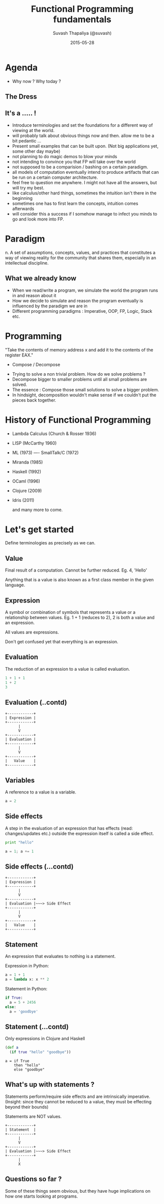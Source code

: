 #+TITLE:  Functional Programming fundamentals
#+AUTHOR: Suvash Thapaliya (@suvash)
#+DATE:   2015-05-28
#+EMAIL:  hi@suva.sh

#+OPTIONS: toc:nil num:nil

#+REVEAL_THEME: white

* Agenda

#+BEGIN_NOTES
- Why now ? Why today ?
#+END_NOTES

** The Dress
[[./images/thedress.jpg]]

** It's a ..... !

[[./images/duck_rabbit.jpg]]

#+BEGIN_NOTES
- Introduce terminologies and set the foundations for a different way of viewing at the world.
- will probably talk about obvious things now and then. allow me to be a bit pedantic ...
- Present small examples that can be built upon. (Not big applications yet, some other day maybe)
- not planning to do magic demos to blow your minds
- not intending to convince you that FP will take over the world
- not supposed to be a comparision / bashing on a certain paradigm.
- all models of computation eventually intend to produce artifacts that can be run on a certain computer architecture.
- feel free to question me anywhere. I might not have all the answers, but will try my best.
- like calculus/other hard things, sometimes the intuition isn't there in the beginning
- sometimes one has to first learn the concepts, intuition comes afterwards
- will consider this a success if I somehow manage to infect you minds to go and look more into FP.
#+END_NOTES

* Paradigm

n. A set of assumptions, concepts, values, and practices that
constitutes a way of viewing reality for the community that shares
them, especially in an intellectual discipline.

** What we already know

#+ATTR_HTML: :width 40% :height 40%
[[./images/oleg_shuplyak.jpg]]

#+BEGIN_NOTES
- When we read/write a program, we simulate the world the program runs in and reason about it
- How we decide to simulate and reason the program eventually is influenced by the paradigm we are in
- Different programming paradigms : Imperative, OOP, FP, Logic, Stack etc.
#+END_NOTES

* Programming

"Take the contents of memory address x and add it to the contents of the register EAX."

- Compose / Decompose

#+BEGIN_NOTES
- Trying to solve a non trivial problem. How do we solve problems ?
- Decompose bigger to smaller problems until all small problems are solved.
- The essence : Compose those small solutions to solve a bigger problem.
- In hindsight, decomposition wouldn't make sense if we couldn't put the pieces back together.
#+END_NOTES

* History of Functional Programming

- Lambda Calculus (Church & Rosser 1936)
- LISP (McCarthy 1960)
- ML (1973) ---- SmallTalk/C (1972)
- Miranda (1985)
- Haskell (1992)
- OCaml (1996)
- Clojure (2009)
- Idris (2011)

  and many more to come.

* Let's get started

Define terminologies as precisely as we can.

** Value

Final result of a computation. Cannot be further reduced.
Eg. 4, 'Hello'

#+BEGIN_NOTES
Anything that is a value is also known as a first class member in the given language.
#+END_NOTES

** Expression

A symbol or combination of symbols that represents a value or a relationship between values.
Eg. 1 + 1 (reduces to 2), 2 is both a value and an expression.

All values are expressions.

#+BEGIN_NOTES
Don't get confused yet that everything is an expression.
#+END_NOTES

** Evaluation

The reduction of an expression to a value is called evaluation.

#+BEGIN_SRC python
1 + 1 + 1
1 + 2
3
#+END_SRC

** Evaluation (..contd)

#+BEGIN_EXAMPLE
+------------+
| Expression |
+------------+
      |
      V
+------------+
| Evaluation |
+------------+
      |
      V
+------------+
|   Value    |
+------------+
#+END_EXAMPLE

** Variables
A reference to a value is a variable.

#+BEGIN_SRC python
a = 2
#+END_SRC

** Side effects
A step in the evaluation of an expression that has effects (read: changes/updates etc.) outside the expression itself is called a side effect.

#+BEGIN_SRC python
print "hello"

a = 1; a += 1
#+END_SRC

** Side effects (...contd)

#+BEGIN_EXAMPLE
+------------+
| Expression |
+------------+
      |
      V
+------------+
| Evaluation |~~~> Side Effect
+------------+
      |
      V
+------------+
|   Value    |
+------------+
#+END_EXAMPLE

** Statement
An expression that evaluates to nothing is a statement.

Expression in Python:
#+BEGIN_SRC python
a = 1 + 1
a = lambda x: x ** 2
#+END_SRC

Statement in Python:
#+BEGIN_SRC python
if True:
  a = 5 + 2456
else:
  a = 'goodbye'
#+END_SRC

** Statement (...contd)
Only expressions in Clojure and Haskell

#+BEGIN_SRC clojure
(def a
  (if true "hello" "goodbye"))
#+END_SRC

#+BEGIN_SRC
a = if True
    then "hello"
    else "goodbye"
#+END_SRC

** What's up with statements ?

Statements perform/require side effects and are intrinsically imperative.
(Insight: since they cannot be reduced to a value, they must be effecting beyond their bounds)

Statements are NOT values.

#+BEGIN_EXAMPLE
+------------+
| Statement  |
+------------+
      |
      V
+------------+
| Evaluation |~~~> Side Effect
+------------+
      |
      X
#+END_EXAMPLE


** Questions so far ?

Some of these things seem obvious, but they have huge implications on how one starts looking at programs.

Especially how side effects differentiate expressions/values from statements, as this is really the foundation that functional programming builds upon.

* Hello Functions !

Simply a mapping of a set of values(aka domain) to another set of values(aka codomain).

[[./images/function.png]]

** Function
A function is an abstraction over expression, where one or several values in the expression are replaced by variables.


#+BEGIN_SRC python
3 + 1
4 + 1
5 + 1

def inc (x):
  return x + 1
#+END_SRC

** Anonymous Function
It is simply a function without a name.

#+BEGIN_SRC python
lambda x: x + 1
#+END_SRC

#+BEGIN_SRC
\x -> x + 1
#+END_SRC

** Free vs. bound variables & Closures
A variable that is not bound in a given expression is a free variable.
The values for these variables are picked up from environments the functions exist in.

#+BEGIN_SRC
\x -> x + y
#+END_SRC

y is free variable above

A closure, is a function that makes use of free variables in its definition.
The above function is a closure.

** Function (contd..)

#+BEGIN_SRC python
inc = lambda x: x + 1
#+END_SRC

#+BEGIN_SRC clojure
(+ 1 1)
(defn inc [x] (+ x 1))
#+END_SRC

#+BEGIN_SRC
inc = \x -> x + 1
inc x = 1 + x
#+END_SRC

Question: Is function a value ? ( Can it be further reduced ? )

** Function arity

The number of arguments a function takes is its arity.

#+BEGIN_SRC python
# arity 0
def zero ():
  return 0

# arity 1
def inc (x):
  return x + 1

# arity 2
def add (x, y):
  return x + y
#+END_SRC

** Routine, Function & Procedure

A routine is an abstraction that does not return a value.

#+BEGIN_SRC python
def a (x):
  print x

def b (x):
  return x
#+END_SRC

a is a routine, b is a function.

A procedure can either be a routine or a function.
Routines are imperative in nature.

** Questions so far ?

Now that we have defined functions, we will be going further ahead.

** Pure and Impure functions

Functions that always produce the same result given the same input and have no side effects are called pure functions.

The square of a number doesn’t change with the phases of the Moon.
Also, calculating the square of a number should not have a side effect of warming your coffee.

All pure functions are guaranteed to always return the same values.
This actually changes quite a bit about how one can reason about code.

** Pure and Impure functions (..contd)

Which of the following is a pure function?

#+BEGIN_SRC python
def inc (x):
  return x + 1

def printandreturn (x):
  print x
  return x

def rand (x):
  return x * random.random()
#+END_SRC

In a pure functional language like Haskell all functions are pure.
(For the curious ones here, side effects are modelled as pure functions using Monads, something I won't be talking about today.)

** Referencial Transparency
An expression that is deterministic and without side-effects is referencially transparent.

It means it can be replaced by its value without changing the behaviour of the program.

** Immutable vs. mutable data
Immutable simply means that cannot change.
Think "read-only", "constants", Git. (without rewriting history)

Persistent Datastructures are immutable, and can’t be updated in-place.

Instead an updated copy of it is created if needed during changes.

* Abstraction and Application

Two cornerstones of functional programming.

** Function Application
Calling a function with some arguments(values) is applying that function to those arguments.

#+BEGIN_SRC clojure
(f arg1 arg2)
(+ 1 2)
#+END_SRC

#+BEGIN_SRC
f arg1 arg2
(+) 1 2
1 + 2
#+END_SRC

** Higher Order functions

Functions that can return functions, and take functions as argument.

#+BEGIN_SRC python
def apply (f, x, y):
  return f(x, y)

apply(add, 1, 2)

def incrementer (n):
  return lambda m: m + n

add2 = incrementer(2)
add2(4)
#+END_SRC

** Partial Application

Take a function of arity n, and m < n arguments, and return a function of arity n - m.

#+BEGIN_SRC
f(a, b, x) = a * b + x

f'  = partial f(2) = 2 * b + x
f'(b,x) = 2 * b + x

f'' = partial f'(7) = 2 * 7 + x
f''(x) = 2 * 7 + x

f''' = partial f''(3) = 2 * 7 + 3
f'''(x) = 2 * 7 + 3
#+END_SRC

** Currying (Schönfinkeling)

Schönfinkeling is the technique of transforming a function that takes multiple arguments (or an n-tuple of arguments) in such a way that it can be called as a chain of functions each with a single argument.

#+BEGIN_SRC
f(a, b, x) = a * b + x

let cf = curried f(a,b,x) = \a -> \b -> \x -> (a * b + x)

let cf'   = cf(2)  = \a -> \b -> \x -> (a * b + x) (2)    = \b -> \x -> (2 * b + x)
let cf''  = cf'(2) = \b -> \x -> (2 * b + x) (7)          = \x -> (2 * 7 + x)
let cf''' = cf'(2) = \x -> (2 * 7 + x) (3)                = (2 * 7 + 3)
#+END_SRC

In Haskell, all functions are curried by default.

** Lazy vs Strict/Eager evaluation
Function arguments are not evaluated until the function is actually invoked.

Lazy evaluation makes it harder to reason about space consumed by running program,
but gives rise to other benefits (avoid repeated calculations, infinite datastructures)

Note : REPL is not lazy

#+BEGIN_SRC
endless x = x:endless(x)
endlessTwos = endless 2
take 4 endlessTwos
#+END_SRC

** Questions so far ?

Now that we have finished defining function behaviour, we can take a look at some basic operations.

* Functional building blocks

** map
applies a function to each element in a collection to yield a new collection
- abstracting away the managed iteration
- not only Lists, these can be applied to anything that can be modelled as a collection

#+BEGIN_SRC
map inc [1 2 3]
#+END_SRC

** filter
applies a predicate(function) to each element in a collection to yield a new collection including the ones for which the predicate was true
- abstracting away the conditional
- applies over a collection

#+BEGIN_SRC
(filter even? [5 123 46])
#+END_SRC

** fold (reduce)
applies a function that folds the collection with one element at a time (sticky notes fold)
- abstracting away the combination

#+BEGIN_SRC
(reduce + [1 2 3])
#+END_SRC

** list comprehensions / generators
used for generating collections based on certain critieria
- abstracting away the generation

[Function | Domain/Input, Predicate]

#+BEGIN_SRC
[x*y | x <- [1..10], y <- [3..6], x > 5]
#+END_SRC

#+BEGIN_SRC clojure
(for [x (range 1 10) :when (even? x)
      y (range 1 10)]
  (* x y))
#+END_SRC

** Recursion

#+BEGIN_SRC clojure
(defn factorial [n]
  (if (zero? n)
    1
    (* n factorial)))
#+END_SRC

** Pattern matching

#+BEGIN_SRC
factorial 0 = 1
factorial n = n * factorial (n - 1)
#+END_SRC

** Tail Recursion / Tail Call optimization

#+BEGIN_SRC
factorial' 0 acc = acc
factorial' n acc = factorial1 n-1, n * acc

factorial 0 = 1
factorial n = factorial' n 1
#+END_SRC

** Function Composition

[[./images/composition.jpg]]

** Function Composition (..contd)

Gluing functions together to create a new one.

#+BEGIN_SRC clojure
(def twice (partial * 2))
(def thrice (partial * 3))
(def six-times (comp twice thrice))
#+END_SRC

#+BEGIN_SRC
twice = (*) 2
threePlus = (+) 3
threePlusAndTwice = twice . threePlus
-- same as
threePlusAndTwice x = twice ( threePlus x )
#+END_SRC

There are no variables defined in the intermediate functions.
The power of partial applications (and / or currying)

** Questions so far ?

* Types

#+ATTR_HTML: :width 60% :height 60%
[[./images/sets.jpg]]


** Types are there, whether you want them or not

Types are sets of values.

1 belongs to several types: it’s an Integer, a Number, a Value, the value 1.

One of the elements of the set of all Numbers.
One of the elements of the set of all Integers.
The only element in the set of all values that are 1.

1 has the type Value, Integer, Being 1

** Static vs. Dynamic

Old discussion.

Dynamic : Defer the decision to deal with types until the program is executed

Static  : Eliminiate incorrect programs before they are even run

#+BEGIN_NOTES
Static Types : Everything is of a certain type (or belongs to a group/class of type)
Int, String, List of Integers etc.

Dynamic Types : Everything can be of any type ( hence unityped )
Type : Int | String | List | ....... | All possible types

Thought experiment
#+END_NOTES

** Why bother with type systems ?

#+ATTR_HTML: :width 60% :height 60%
[[./images/types.jpg]]

#+BEGIN_NOTES
Monkeys, bananas
- machine lang. , random bytes, all get bananas
- high level lang., lexical & grammatical error detected, few monkeys get bananas, more useful programs
- strong static types, another barrier is added against nonsensical programs
- richer type systems, more narrow the region of correct and useful programs
#+END_NOTES

** Types are about composability

Functions map from a set of values (type) to a set of values (type)

Argument values ----------> Function -------------> Return Value
   Type ---------------------------------------------> Type

The target of one function must be same as the source of another function if they were to be composed.

#+BEGIN_NOTES
We pass the results on one function to another.
The program will not work if the target function is not able to correctly interpret the data produced by the source function.
The two ends must fit for the composition to work.
The stronger the type system of the language, the better this match can be described and mechanically verified.
#+END_NOTES

** Modules / Namespaces / Packages

Collection of related functions.
Also determines what function are exported(visible from outside).

Decompose to as many small functions as you deem reasonable.
Only export the functions / types that is required to be used by other packages.

Think CommonJS style exports. Golang implicit exports.

Some languages take this to a whole different level by making modules as values.
Eg. OCaml


* Polymorphism

adj. having or occurring in several distinct forms

- Subtyping
- Parametric polymorphism
- Ad-hoc polymorphism

** Parametric polymorphism

Parametric polymorphism refers to when the type of a value contains
one or more (unconstrained) type variables, so that the value may
adopt any type that results from substituting those variables with
concrete types.

#+BEGIN_SRC
id :: a -> a
id x = x
#+END_SRC

Can be used in context requiring

#+BEGIN_SRC
Integer -> Integer
Char -> Char
.. -> ..
#+END_SRC

** Ad-hoc polymorphism

Ad-hoc polymorphism refers to when a value is able to adopt any one of
several types because it, has been given a
separate definition for each of those types.

- Type Class in Haskell
- Protocols in Clojure

#+BEGIN_NOTES
The + operator essentially does something entirely
different when applied to floating-point values as compared to when
applied to integers
#+END_NOTES

** Ad-hoc polymorphism (...contd)

#+BEGIN_SRC
data Duck = Duck | DaffyDuck
data Horse = Horse

class Walker a where
  walk :: a -> String

instance Walker Duck where
  walk Duck = "wobble"
  walk DaffyDuck = "run"

instance Walker Horse where
  walk horse = "gallop"

walk_a_lot :: Walker a => a -> [String]
walk_a_lot walker = take 3 $ repeat (walk walker)
#+END_SRC

* So much more stuff, but will have to wrap here.

Lot more to explore, but this should be common to all languages that call themselves 'Functional'

** Thanks

@suvash
